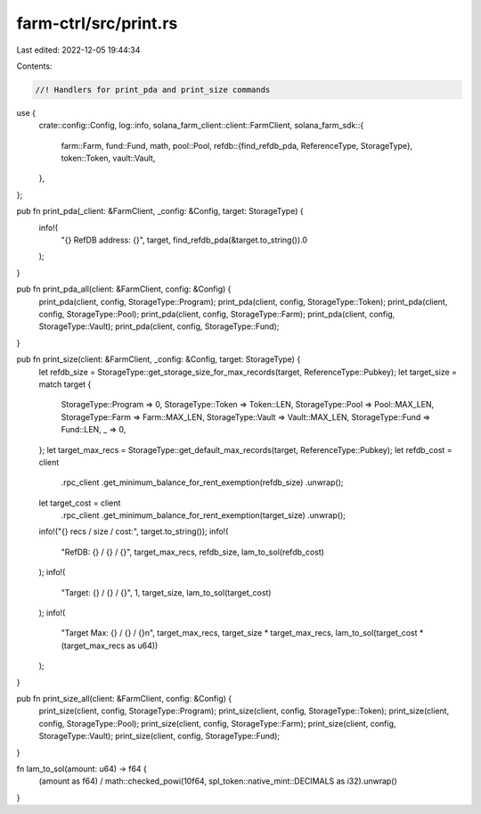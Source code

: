 farm-ctrl/src/print.rs
======================

Last edited: 2022-12-05 19:44:34

Contents:

.. code-block:: rs

    //! Handlers for print_pda and print_size commands

use {
    crate::config::Config,
    log::info,
    solana_farm_client::client::FarmClient,
    solana_farm_sdk::{
        farm::Farm,
        fund::Fund,
        math,
        pool::Pool,
        refdb::{find_refdb_pda, ReferenceType, StorageType},
        token::Token,
        vault::Vault,
    },
};

pub fn print_pda(_client: &FarmClient, _config: &Config, target: StorageType) {
    info!(
        "{} RefDB address: {}",
        target,
        find_refdb_pda(&target.to_string()).0
    );
}

pub fn print_pda_all(client: &FarmClient, config: &Config) {
    print_pda(client, config, StorageType::Program);
    print_pda(client, config, StorageType::Token);
    print_pda(client, config, StorageType::Pool);
    print_pda(client, config, StorageType::Farm);
    print_pda(client, config, StorageType::Vault);
    print_pda(client, config, StorageType::Fund);
}

pub fn print_size(client: &FarmClient, _config: &Config, target: StorageType) {
    let refdb_size = StorageType::get_storage_size_for_max_records(target, ReferenceType::Pubkey);
    let target_size = match target {
        StorageType::Program => 0,
        StorageType::Token => Token::LEN,
        StorageType::Pool => Pool::MAX_LEN,
        StorageType::Farm => Farm::MAX_LEN,
        StorageType::Vault => Vault::MAX_LEN,
        StorageType::Fund => Fund::LEN,
        _ => 0,
    };
    let target_max_recs = StorageType::get_default_max_records(target, ReferenceType::Pubkey);
    let refdb_cost = client
        .rpc_client
        .get_minimum_balance_for_rent_exemption(refdb_size)
        .unwrap();
    let target_cost = client
        .rpc_client
        .get_minimum_balance_for_rent_exemption(target_size)
        .unwrap();

    info!("{} recs / size / cost:", target.to_string());
    info!(
        "RefDB: {} / {} / {}",
        target_max_recs,
        refdb_size,
        lam_to_sol(refdb_cost)
    );
    info!(
        "Target: {} / {} / {}",
        1,
        target_size,
        lam_to_sol(target_cost)
    );
    info!(
        "Target Max: {} / {} / {}\n",
        target_max_recs,
        target_size * target_max_recs,
        lam_to_sol(target_cost * (target_max_recs as u64))
    );
}

pub fn print_size_all(client: &FarmClient, config: &Config) {
    print_size(client, config, StorageType::Program);
    print_size(client, config, StorageType::Token);
    print_size(client, config, StorageType::Pool);
    print_size(client, config, StorageType::Farm);
    print_size(client, config, StorageType::Vault);
    print_size(client, config, StorageType::Fund);
}

fn lam_to_sol(amount: u64) -> f64 {
    (amount as f64) / math::checked_powi(10f64, spl_token::native_mint::DECIMALS as i32).unwrap()
}


